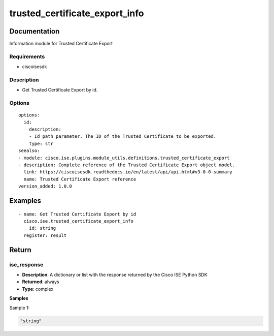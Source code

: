 .. _trusted_certificate_export_info:

===============================
trusted_certificate_export_info
===============================

Documentation
=============

Information module for Trusted Certificate Export

Requirements
------------
- ciscoisesdk


Description
-----------
- Get Trusted Certificate Export by id.


Options
-------
::

  options:
    id:
      description:
      - Id path parameter. The ID of the Trusted Certificate to be exported.
      type: str
  seealso:
  - module: cisco.ise.plugins.module_utils.definitions.trusted_certificate_export
  - description: Complete reference of the Trusted Certificate Export object model.
    link: https://ciscoisesdk.readthedocs.io/en/latest/api/api.html#v3-0-0-summary
    name: Trusted Certificate Export reference
  version_added: 1.0.0


Examples
=========

::

  - name: Get Trusted Certificate Export by id
    cisco.ise.trusted_certificate_export_info
      id: string
    register: result



Return
=======

ise_response
------------

- **Description**: A dictionary or list with the response returned by the Cisco ISE Python SDK
- **Returned**: always
- **Type**: complex

**Samples**

Sample 1:

.. code-block:: json

    "string"
